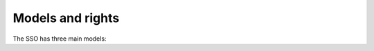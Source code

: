 Models and rights
=================

The SSO has three main models:

.. glossary::

  user profile
    Basically users that log in.

  organisation
    Only used to have a name and ID for organisations. It has nothing to do
    with users and portals whatsoever.

  portal
    A portal that's using the SSO. You need admin access to add one. Used to
    protect the traffic between portal and SSO.
